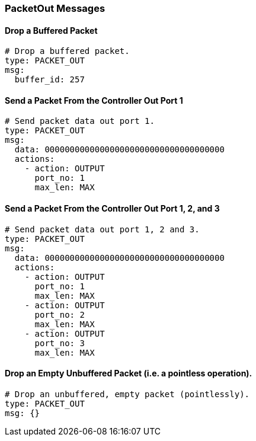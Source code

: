 === PacketOut Messages


==== Drop a Buffered Packet

[source,yaml]
----
# Drop a buffered packet.
type: PACKET_OUT
msg:
  buffer_id: 257
----


==== Send a Packet From the Controller Out Port 1

[source,yaml]
----
# Send packet data out port 1.
type: PACKET_OUT
msg:
  data: 000000000000000000000000000000000000
  actions:
    - action: OUTPUT
      port_no: 1
      max_len: MAX
----


==== Send a Packet From the Controller Out Port 1, 2, and 3

[source,yaml]
----
# Send packet data out port 1, 2 and 3.
type: PACKET_OUT
msg:
  data: 000000000000000000000000000000000000
  actions:
    - action: OUTPUT
      port_no: 1
      max_len: MAX
    - action: OUTPUT
      port_no: 2
      max_len: MAX
    - action: OUTPUT
      port_no: 3
      max_len: MAX
----

==== Drop an Empty Unbuffered Packet (i.e. a pointless operation).

[source,yaml]
----
# Drop an unbuffered, empty packet (pointlessly).
type: PACKET_OUT
msg: {}
----
